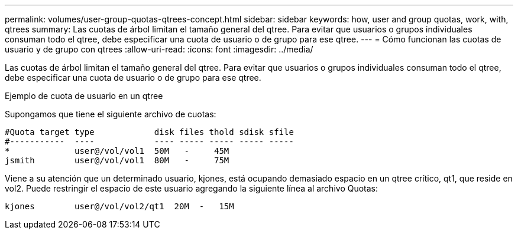 ---
permalink: volumes/user-group-quotas-qtrees-concept.html 
sidebar: sidebar 
keywords: how, user and group quotas, work, with, qtrees 
summary: Las cuotas de árbol limitan el tamaño general del qtree. Para evitar que usuarios o grupos individuales consuman todo el qtree, debe especificar una cuota de usuario o de grupo para ese qtree. 
---
= Cómo funcionan las cuotas de usuario y de grupo con qtrees
:allow-uri-read: 
:icons: font
:imagesdir: ../media/


[role="lead"]
Las cuotas de árbol limitan el tamaño general del qtree. Para evitar que usuarios o grupos individuales consuman todo el qtree, debe especificar una cuota de usuario o de grupo para ese qtree.

.Ejemplo de cuota de usuario en un qtree
Supongamos que tiene el siguiente archivo de cuotas:

[listing]
----

#Quota target type            disk files thold sdisk sfile
#-----------  ----            ---- ----- ----- ----- -----
*             user@/vol/vol1  50M   -     45M
jsmith        user@/vol/vol1  80M   -     75M
----
Viene a su atención que un determinado usuario, kjones, está ocupando demasiado espacio en un qtree crítico, qt1, que reside en vol2. Puede restringir el espacio de este usuario agregando la siguiente línea al archivo Quotas:

[listing]
----
kjones        user@/vol/vol2/qt1  20M  -   15M
----